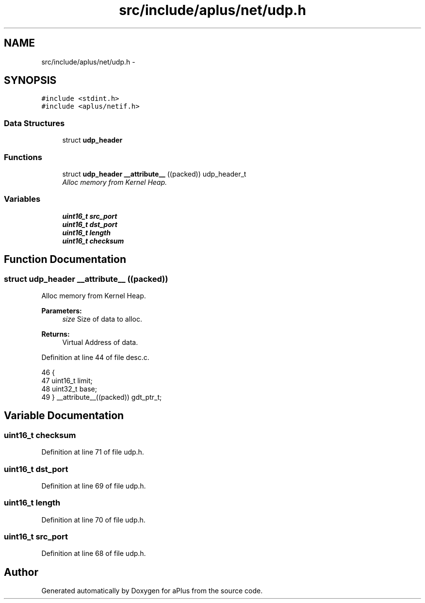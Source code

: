 .TH "src/include/aplus/net/udp.h" 3 "Fri Nov 14 2014" "Version 0.1" "aPlus" \" -*- nroff -*-
.ad l
.nh
.SH NAME
src/include/aplus/net/udp.h \- 
.SH SYNOPSIS
.br
.PP
\fC#include <stdint\&.h>\fP
.br
\fC#include <aplus/netif\&.h>\fP
.br

.SS "Data Structures"

.in +1c
.ti -1c
.RI "struct \fBudp_header\fP"
.br
.in -1c
.SS "Functions"

.in +1c
.ti -1c
.RI "struct \fBudp_header\fP \fB__attribute__\fP ((packed)) udp_header_t"
.br
.RI "\fIAlloc memory from Kernel Heap\&. \fP"
.in -1c
.SS "Variables"

.in +1c
.ti -1c
.RI "\fBuint16_t\fP \fBsrc_port\fP"
.br
.ti -1c
.RI "\fBuint16_t\fP \fBdst_port\fP"
.br
.ti -1c
.RI "\fBuint16_t\fP \fBlength\fP"
.br
.ti -1c
.RI "\fBuint16_t\fP \fBchecksum\fP"
.br
.in -1c
.SH "Function Documentation"
.PP 
.SS "struct \fBudp_header\fP __attribute__ ((packed))"

.PP
Alloc memory from Kernel Heap\&. 
.PP
\fBParameters:\fP
.RS 4
\fIsize\fP Size of data to alloc\&. 
.RE
.PP
\fBReturns:\fP
.RS 4
Virtual Address of data\&. 
.RE
.PP

.PP
Definition at line 44 of file desc\&.c\&.
.PP
.nf
46                        {
47     uint16_t limit;
48     uint32_t base;
49 } __attribute__((packed)) gdt_ptr_t;
.fi
.SH "Variable Documentation"
.PP 
.SS "\fBuint16_t\fP checksum"

.PP
Definition at line 71 of file udp\&.h\&.
.SS "\fBuint16_t\fP dst_port"

.PP
Definition at line 69 of file udp\&.h\&.
.SS "\fBuint16_t\fP length"

.PP
Definition at line 70 of file udp\&.h\&.
.SS "\fBuint16_t\fP src_port"

.PP
Definition at line 68 of file udp\&.h\&.
.SH "Author"
.PP 
Generated automatically by Doxygen for aPlus from the source code\&.
